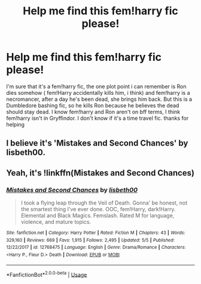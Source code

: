 #+TITLE: Help me find this fem!harry fic please!

* Help me find this fem!harry fic please!
:PROPERTIES:
:Author: Jirazy
:Score: 2
:DateUnix: 1560305708.0
:DateShort: 2019-Jun-12
:FlairText: What's That Fic?
:END:
I'm sure that it's a fem!harry fic, the one plot point i can remember is Ron dies somehow ( fem!Harry accidentally kills him, i think) and fem!harry is a necromancer, after a day he's been dead, she brings him back. But this is a Dumbledore bashing fic, so he kills Ron because he believes the dead should stay dead. I know fem!harry and Ron aren't on bff terms, I think fem!harry isn't in Gryffindor. I don't know if it's a time travel fic. thanks for helping


** I believe it's 'Mistakes and Second Chances' by lisbeth00.
:PROPERTIES:
:Author: ForEyesOnly23
:Score: 2
:DateUnix: 1560310831.0
:DateShort: 2019-Jun-12
:END:


** Yeah, it's !linkffn(Mistakes and Second Chances)
:PROPERTIES:
:Author: Tenebris-Umbra
:Score: 2
:DateUnix: 1560311911.0
:DateShort: 2019-Jun-12
:END:

*** [[https://www.fanfiction.net/s/12768475/1/][*/Mistakes and Second Chances/*]] by [[https://www.fanfiction.net/u/9540058/lisbeth00][/lisbeth00/]]

#+begin_quote
  I took a flying leap through the Veil of Death. Gonna' be honest, not the smartest thing I've ever done. OOC, fem!Harry, dark!Harry. Elemental and Black Magics. Femslash. Rated M for language, violence, and mature topics.
#+end_quote

^{/Site/:} ^{fanfiction.net} ^{*|*} ^{/Category/:} ^{Harry} ^{Potter} ^{*|*} ^{/Rated/:} ^{Fiction} ^{M} ^{*|*} ^{/Chapters/:} ^{43} ^{*|*} ^{/Words/:} ^{329,160} ^{*|*} ^{/Reviews/:} ^{669} ^{*|*} ^{/Favs/:} ^{1,915} ^{*|*} ^{/Follows/:} ^{2,495} ^{*|*} ^{/Updated/:} ^{5/5} ^{*|*} ^{/Published/:} ^{12/22/2017} ^{*|*} ^{/id/:} ^{12768475} ^{*|*} ^{/Language/:} ^{English} ^{*|*} ^{/Genre/:} ^{Drama/Romance} ^{*|*} ^{/Characters/:} ^{<Harry} ^{P.,} ^{Fleur} ^{D.>} ^{Death} ^{*|*} ^{/Download/:} ^{[[http://www.ff2ebook.com/old/ffn-bot/index.php?id=12768475&source=ff&filetype=epub][EPUB]]} ^{or} ^{[[http://www.ff2ebook.com/old/ffn-bot/index.php?id=12768475&source=ff&filetype=mobi][MOBI]]}

--------------

*FanfictionBot*^{2.0.0-beta} | [[https://github.com/tusing/reddit-ffn-bot/wiki/Usage][Usage]]
:PROPERTIES:
:Author: FanfictionBot
:Score: 1
:DateUnix: 1560311935.0
:DateShort: 2019-Jun-12
:END:
